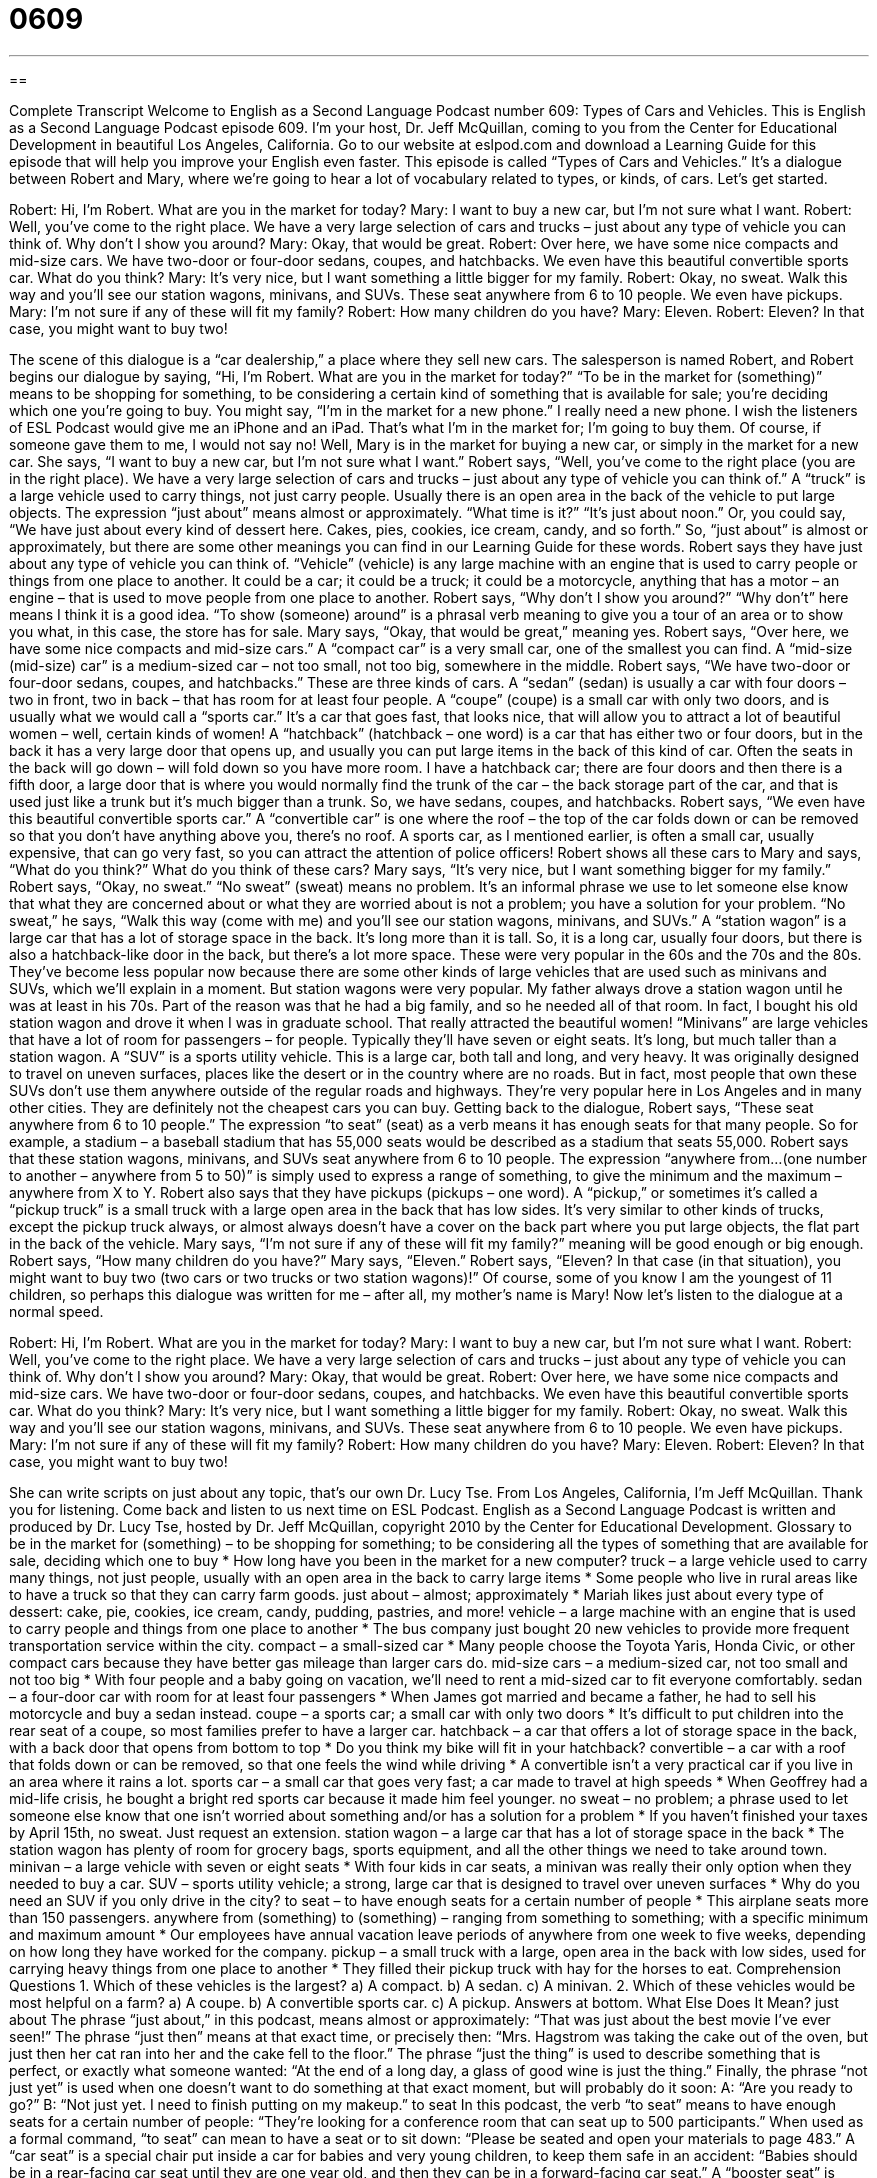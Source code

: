 = 0609
:toc: left
:toclevels: 3
:sectnums:
:stylesheet: ../../../myAdocCss.css

'''

== 

Complete Transcript
Welcome to English as a Second Language Podcast number 609: Types of Cars and Vehicles.
This is English as a Second Language Podcast episode 609. I’m your host, Dr. Jeff McQuillan, coming to you from the Center for Educational Development in beautiful Los Angeles, California.
Go to our website at eslpod.com and download a Learning Guide for this episode that will help you improve your English even faster.
This episode is called “Types of Cars and Vehicles.” It’s a dialogue between Robert and Mary, where we’re going to hear a lot of vocabulary related to types, or kinds, of cars. Let’s get started.
[start of dialogue]
Robert: Hi, I’m Robert. What are you in the market for today?
Mary: I want to buy a new car, but I’m not sure what I want.
Robert: Well, you’ve come to the right place. We have a very large selection of cars and trucks – just about any type of vehicle you can think of. Why don’t I show you around?
Mary: Okay, that would be great.
Robert: Over here, we have some nice compacts and mid-size cars. We have two-door or four-door sedans, coupes, and hatchbacks. We even have this beautiful convertible sports car. What do you think?
Mary: It’s very nice, but I want something a little bigger for my family.
Robert: Okay, no sweat. Walk this way and you’ll see our station wagons, minivans, and SUVs. These seat anywhere from 6 to 10 people. We even have pickups.
Mary: I’m not sure if any of these will fit my family?
Robert: How many children do you have?
Mary: Eleven.
Robert: Eleven? In that case, you might want to buy two!
[end of dialogue]
The scene of this dialogue is a “car dealership,” a place where they sell new cars. The salesperson is named Robert, and Robert begins our dialogue by saying, “Hi, I’m Robert. What are you in the market for today?” “To be in the market for (something)” means to be shopping for something, to be considering a certain kind of something that is available for sale; you’re deciding which one you’re going to buy. You might say, “I’m in the market for a new phone.” I really need a new phone. I wish the listeners of ESL Podcast would give me an iPhone and an iPad. That’s what I’m in the market for; I’m going to buy them. Of course, if someone gave them to me, I would not say no!
Well, Mary is in the market for buying a new car, or simply in the market for a new car. She says, “I want to buy a new car, but I’m not sure what I want.” Robert says, “Well, you’ve come to the right place (you are in the right place). We have a very large selection of cars and trucks – just about any type of vehicle you can think of.” A “truck” is a large vehicle used to carry things, not just carry people. Usually there is an open area in the back of the vehicle to put large objects. The expression “just about” means almost or approximately. “What time is it?” “It’s just about noon.” Or, you could say, “We have just about every kind of dessert here. Cakes, pies, cookies, ice cream, candy, and so forth.” So, “just about” is almost or approximately, but there are some other meanings you can find in our Learning Guide for these words.
Robert says they have just about any type of vehicle you can think of. “Vehicle” (vehicle) is any large machine with an engine that is used to carry people or things from one place to another. It could be a car; it could be a truck; it could be a motorcycle, anything that has a motor – an engine – that is used to move people from one place to another. Robert says, “Why don’t I show you around?” “Why don’t” here means I think it is a good idea. “To show (someone) around” is a phrasal verb meaning to give you a tour of an area or to show you what, in this case, the store has for sale.
Mary says, “Okay, that would be great,” meaning yes. Robert says, “Over here, we have some nice compacts and mid-size cars.” A “compact car” is a very small car, one of the smallest you can find. A “mid-size (mid-size) car” is a medium-sized car – not too small, not too big, somewhere in the middle. Robert says, “We have two-door or four-door sedans, coupes, and hatchbacks.” These are three kinds of cars. A “sedan” (sedan) is usually a car with four doors – two in front, two in back – that has room for at least four people. A “coupe” (coupe) is a small car with only two doors, and is usually what we would call a “sports car.” It’s a car that goes fast, that looks nice, that will allow you to attract a lot of beautiful women – well, certain kinds of women! A “hatchback” (hatchback – one word) is a car that has either two or four doors, but in the back it has a very large door that opens up, and usually you can put large items in the back of this kind of car. Often the seats in the back will go down – will fold down so you have more room. I have a hatchback car; there are four doors and then there is a fifth door, a large door that is where you would normally find the trunk of the car – the back storage part of the car, and that is used just like a trunk but it’s much bigger than a trunk. So, we have sedans, coupes, and hatchbacks. Robert says, “We even have this beautiful convertible sports car.” A “convertible car” is one where the roof – the top of the car folds down or can be removed so that you don’t have anything above you, there’s no roof. A sports car, as I mentioned earlier, is often a small car, usually expensive, that can go very fast, so you can attract the attention of police officers!
Robert shows all these cars to Mary and says, “What do you think?” What do you think of these cars? Mary says, “It’s very nice, but I want something bigger for my family.” Robert says, “Okay, no sweat.” “No sweat” (sweat) means no problem. It’s an informal phrase we use to let someone else know that what they are concerned about or what they are worried about is not a problem; you have a solution for your problem.
“No sweat,” he says, “Walk this way (come with me) and you’ll see our station wagons, minivans, and SUVs.” A “station wagon” is a large car that has a lot of storage space in the back. It’s long more than it is tall. So, it is a long car, usually four doors, but there is also a hatchback-like door in the back, but there’s a lot more space. These were very popular in the 60s and the 70s and the 80s. They’ve become less popular now because there are some other kinds of large vehicles that are used such as minivans and SUVs, which we’ll explain in a moment. But station wagons were very popular. My father always drove a station wagon until he was at least in his 70s. Part of the reason was that he had a big family, and so he needed all of that room. In fact, I bought his old station wagon and drove it when I was in graduate school. That really attracted the beautiful women! “Minivans” are large vehicles that have a lot of room for passengers – for people. Typically they’ll have seven or eight seats. It’s long, but much taller than a station wagon. A “SUV” is a sports utility vehicle. This is a large car, both tall and long, and very heavy. It was originally designed to travel on uneven surfaces, places like the desert or in the country where are no roads. But in fact, most people that own these SUVs don’t use them anywhere outside of the regular roads and highways. They’re very popular here in Los Angeles and in many other cities. They are definitely not the cheapest cars you can buy.
Getting back to the dialogue, Robert says, “These seat anywhere from 6 to 10 people.” The expression “to seat” (seat) as a verb means it has enough seats for that many people. So for example, a stadium – a baseball stadium that has 55,000 seats would be described as a stadium that seats 55,000. Robert says that these station wagons, minivans, and SUVs seat anywhere from 6 to 10 people. The expression “anywhere from…(one number to another – anywhere from 5 to 50)” is simply used to express a range of something, to give the minimum and the maximum – anywhere from X to Y. Robert also says that they have pickups (pickups – one word). A “pickup,” or sometimes it’s called a “pickup truck” is a small truck with a large open area in the back that has low sides. It’s very similar to other kinds of trucks, except the pickup truck always, or almost always doesn’t have a cover on the back part where you put large objects, the flat part in the back of the vehicle.
Mary says, “I’m not sure if any of these will fit my family?” meaning will be good enough or big enough. Robert says, “How many children do you have?” Mary says, “Eleven.” Robert says, “Eleven? In that case (in that situation), you might want to buy two (two cars or two trucks or two station wagons)!” Of course, some of you know I am the youngest of 11 children, so perhaps this dialogue was written for me – after all, my mother’s name is Mary!
Now let’s listen to the dialogue at a normal speed.
[start of dialogue]
Robert: Hi, I’m Robert. What are you in the market for today?
Mary: I want to buy a new car, but I’m not sure what I want.
Robert: Well, you’ve come to the right place. We have a very large selection of cars and trucks – just about any type of vehicle you can think of. Why don’t I show you around?
Mary: Okay, that would be great.
Robert: Over here, we have some nice compacts and mid-size cars. We have two-door or four-door sedans, coupes, and hatchbacks. We even have this beautiful convertible sports car. What do you think?
Mary: It’s very nice, but I want something a little bigger for my family.
Robert: Okay, no sweat. Walk this way and you’ll see our station wagons, minivans, and SUVs. These seat anywhere from 6 to 10 people. We even have pickups.
Mary: I’m not sure if any of these will fit my family?
Robert: How many children do you have?
Mary: Eleven.
Robert: Eleven? In that case, you might want to buy two!
[end of dialogue]
She can write scripts on just about any topic, that’s our own Dr. Lucy Tse.
From Los Angeles, California, I’m Jeff McQuillan. Thank you for listening. Come back and listen to us next time on ESL Podcast.
English as a Second Language Podcast is written and produced by Dr. Lucy Tse, hosted by Dr. Jeff McQuillan, copyright 2010 by the Center for Educational Development.
Glossary
to be in the market for (something) – to be shopping for something; to be considering all the types of something that are available for sale, deciding which one to buy
* How long have you been in the market for a new computer?
truck – a large vehicle used to carry many things, not just people, usually with an open area in the back to carry large items
* Some people who live in rural areas like to have a truck so that they can carry farm goods.
just about – almost; approximately
* Mariah likes just about every type of dessert: cake, pie, cookies, ice cream, candy, pudding, pastries, and more!
vehicle – a large machine with an engine that is used to carry people and things from one place to another
* The bus company just bought 20 new vehicles to provide more frequent transportation service within the city.
compact – a small-sized car
* Many people choose the Toyota Yaris, Honda Civic, or other compact cars because they have better gas mileage than larger cars do.
mid-size cars – a medium-sized car, not too small and not too big
* With four people and a baby going on vacation, we’ll need to rent a mid-sized car to fit everyone comfortably.
sedan – a four-door car with room for at least four passengers
* When James got married and became a father, he had to sell his motorcycle and buy a sedan instead.
coupe – a sports car; a small car with only two doors
* It’s difficult to put children into the rear seat of a coupe, so most families prefer to have a larger car.
hatchback – a car that offers a lot of storage space in the back, with a back door that opens from bottom to top
* Do you think my bike will fit in your hatchback?
convertible – a car with a roof that folds down or can be removed, so that one feels the wind while driving
* A convertible isn’t a very practical car if you live in an area where it rains a lot.
sports car – a small car that goes very fast; a car made to travel at high speeds
* When Geoffrey had a mid-life crisis, he bought a bright red sports car because it made him feel younger.
no sweat – no problem; a phrase used to let someone else know that one isn’t worried about something and/or has a solution for a problem
* If you haven’t finished your taxes by April 15th, no sweat. Just request an extension.
station wagon – a large car that has a lot of storage space in the back
* The station wagon has plenty of room for grocery bags, sports equipment, and all the other things we need to take around town.
minivan – a large vehicle with seven or eight seats
* With four kids in car seats, a minivan was really their only option when they needed to buy a car.
SUV – sports utility vehicle; a strong, large car that is designed to travel over uneven surfaces
* Why do you need an SUV if you only drive in the city?
to seat – to have enough seats for a certain number of people
* This airplane seats more than 150 passengers.
anywhere from (something) to (something) – ranging from something to something; with a specific minimum and maximum amount
* Our employees have annual vacation leave periods of anywhere from one week to five weeks, depending on how long they have worked for the company.
pickup – a small truck with a large, open area in the back with low sides, used for carrying heavy things from one place to another
* They filled their pickup truck with hay for the horses to eat.
Comprehension Questions
1. Which of these vehicles is the largest?
a) A compact.
b) A sedan.
c) A minivan.
2. Which of these vehicles would be most helpful on a farm?
a) A coupe.
b) A convertible sports car.
c) A pickup.
Answers at bottom.
What Else Does It Mean?
just about
The phrase “just about,” in this podcast, means almost or approximately: “That was just about the best movie I’ve ever seen!” The phrase “just then” means at that exact time, or precisely then: “Mrs. Hagstrom was taking the cake out of the oven, but just then her cat ran into her and the cake fell to the floor.” The phrase “just the thing” is used to describe something that is perfect, or exactly what someone wanted: “At the end of a long day, a glass of good wine is just the thing.” Finally, the phrase “not just yet” is used when one doesn’t want to do something at that exact moment, but will probably do it soon: A: “Are you ready to go?” B: “Not just yet. I need to finish putting on my makeup.”
to seat
In this podcast, the verb “to seat” means to have enough seats for a certain number of people: “They’re looking for a conference room that can seat up to 500 participants.” When used as a formal command, “to seat” can mean to have a seat or to sit down: “Please be seated and open your materials to page 483.” A “car seat” is a special chair put inside a car for babies and very young children, to keep them safe in an accident: “Babies should be in a rear-facing car seat until they are one year old, and then they can be in a forward-facing car seat.” A “booster seat” is used for older children who aren’t yet big enough to use a regular seat belt: “Small children are safest in booster seats, because they put the child higher up so that the car’s seatbelt can work properly.”
Culture Note
SUVs and other large cars were very popular among American “consumers” (buyers; shoppers) in the 1990s and early 2000s. Most people believed that SUVs were safer, because they had a larger, “sturdier” (stronger) “frame” (the main structural pieces) and would “fare better” (not be damaged as much) in “collisions” (hits; accidents) with other cars. Many drivers also liked the “ride height” of the SUVs, which let them feel higher up than other cars and, in some ways, safer.
In addition, many people liked the “rugged” (rough; outdoor-like) “styling” (the way something looks) of most SUVs. Even if they drove the SUVs “primarily” (mostly) in the city, they liked having the image of someone who enjoys the outdoors. People who needed a “higher-performance” (capable of doing more things better) vehicle liked the “four-wheel drive” (ability to control all four wheels) offered in most SUVs, especially in areas where the roads are often covered in snow and ice.
As long as gas prices were “relatively” (comparatively) low, people could drive their SUVs without worrying about their lower “gas mileage” (the number of miles that can be driven with one gallon of gasoline). In the mid-2000s, however, economic conditions changed and SUVs began to “lose ground” (become less competitive or less attractive) in the “automobile market” (sales of vehicles). Gas prices “rose” (increased) and suddenly it became “prohibitively” (making something impossible) expensive to “fill the tank” (fill a car with gasoline) of an SUV. People began selling their SUVs, “opting” (choosing) to replace them with smaller, more “fuel-efficient” (with higher gas mileage) cars and even “hybrids” (cars that get very good gas mileage because they use an electric system). Today, Americans still drive many SUVs, but they are not as popular as they were 10 years ago.
Comprehension Answers
1 - c
2 - c